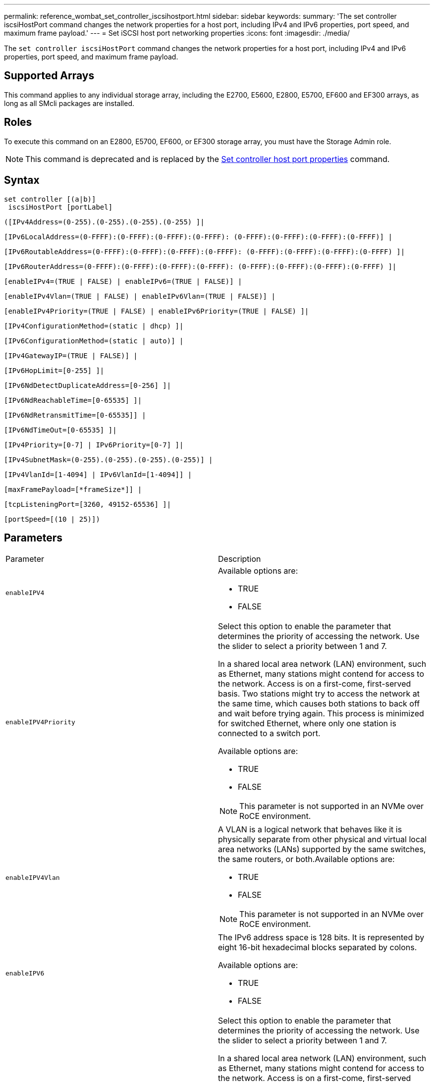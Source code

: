 ---
permalink: reference_wombat_set_controller_iscsihostport.html
sidebar: sidebar
keywords: 
summary: 'The set controller iscsiHostPort command changes the network properties for a host port, including IPv4 and IPv6 properties, port speed, and maximum frame payload.'
---
= Set iSCSI host port networking properties
:icons: font
:imagesdir: ./media/

[.lead]
The `set controller iscsiHostPort` command changes the network properties for a host port, including IPv4 and IPv6 properties, port speed, and maximum frame payload.

== Supported Arrays

This command applies to any individual storage array, including the E2700, E5600, E2800, E5700, EF600 and EF300 arrays, as long as all SMcli packages are installed.

== Roles

To execute this command on an E2800, E5700, EF600, or EF300 storage array, you must have the Storage Admin role.

[NOTE]
====
This command is deprecated and is replaced by the xref:reference_wombat_set_controller_hostport.adoc[Set controller host port properties] command.
====

== Syntax

----
set controller [(a|b)]
 iscsiHostPort [portLabel]
----

----
([IPv4Address=(0-255).(0-255).(0-255).(0-255) ]|
----

----
[IPv6LocalAddress=(0-FFFF):(0-FFFF):(0-FFFF):(0-FFFF): (0-FFFF):(0-FFFF):(0-FFFF):(0-FFFF)] |
----

----
[IPv6RoutableAddress=(0-FFFF):(0-FFFF):(0-FFFF):(0-FFFF): (0-FFFF):(0-FFFF):(0-FFFF):(0-FFFF) ]|
----

----
[IPv6RouterAddress=(0-FFFF):(0-FFFF):(0-FFFF):(0-FFFF): (0-FFFF):(0-FFFF):(0-FFFF):(0-FFFF) ]|
----

----
[enableIPv4=(TRUE | FALSE) | enableIPv6=(TRUE | FALSE)] |
----

----
[enableIPv4Vlan=(TRUE | FALSE) | enableIPv6Vlan=(TRUE | FALSE)] |
----

----
[enableIPv4Priority=(TRUE | FALSE) | enableIPv6Priority=(TRUE | FALSE) ]|
----

----
[IPv4ConfigurationMethod=(static | dhcp) ]|
----

----
[IPv6ConfigurationMethod=(static | auto)] |
----

----
[IPv4GatewayIP=(TRUE | FALSE)] |
----

----
[IPv6HopLimit=[0-255] ]|
----

----
[IPv6NdDetectDuplicateAddress=[0-256] ]|
----

----
[IPv6NdReachableTime=[0-65535] ]|
----

----
[IPv6NdRetransmitTime=[0-65535]] |
----

----
[IPv6NdTimeOut=[0-65535] ]|
----

----
[IPv4Priority=[0-7] | IPv6Priority=[0-7] ]|
----

----
[IPv4SubnetMask=(0-255).(0-255).(0-255).(0-255)] |
----

----
[IPv4VlanId=[1-4094] | IPv6VlanId=[1-4094]] |
----

----
[maxFramePayload=[*frameSize*]] |
----

----
[tcpListeningPort=[3260, 49152-65536] ]|
----

----
[portSpeed=[(10 | 25)])
----

== Parameters

|===
| Parameter| Description
a|
`enableIPV4`
a|
Available options are:

* TRUE
* FALSE

a|
`enableIPV4Priority`
a|
Select this option to enable the parameter that determines the priority of accessing the network. Use the slider to select a priority between 1 and 7.

In a shared local area network (LAN) environment, such as Ethernet, many stations might contend for access to the network. Access is on a first-come, first-served basis. Two stations might try to access the network at the same time, which causes both stations to back off and wait before trying again. This process is minimized for switched Ethernet, where only one station is connected to a switch port.

Available options are:

* TRUE
* FALSE

[NOTE]
====
This parameter is not supported in an NVMe over RoCE environment.
====

a|
`enableIPV4Vlan`
a|
A VLAN is a logical network that behaves like it is physically separate from other physical and virtual local area networks (LANs) supported by the same switches, the same routers, or both.Available options are:

* TRUE
* FALSE

[NOTE]
====
This parameter is not supported in an NVMe over RoCE environment.
====

a|
`enableIPV6`
a|
The IPv6 address space is 128 bits. It is represented by eight 16-bit hexadecimal blocks separated by colons.

Available options are:

* TRUE
* FALSE

a|
`enableIPV6Priority`
a|
Select this option to enable the parameter that determines the priority of accessing the network. Use the slider to select a priority between 1 and 7.

In a shared local area network (LAN) environment, such as Ethernet, many stations might contend for access to the network. Access is on a first-come, first-served basis. Two stations might try to access the network at the same time, which causes both stations to back off and wait before trying again. This process is minimized for switched Ethernet, where only one station is connected to a switch port.

Available options are:

* TRUE
* FALSE

[NOTE]
====
This parameter is not supported in an NVMe over RoCE environment.
====

a|
`enableIPV6Vlan`
a|
A VLAN is a logical network that behaves like it is physically separate from other physical and virtual local area networks (LANs) supported by the same switches, the same routers, or both.

Available options are:

* TRUE
* FALSE

[NOTE]
====
This parameter is not supported in an NVMe over RoCE environment.
====

a|
`IPV4Address`
a|
Enter the address in this format: (0-255).(0-255).(0-255).(0-255)

a|
`IPV4ConfigurationMethod`
a|
Available options are:

* static
* dhcp

a|
`IPV4GatewayIP`
a|
Available options are:

* TRUE
* FALSE

a|
`IPV4Priority`
a|
Enter a value between 0 and 7.

[NOTE]
====
This parameter is not supported in an NVMe over RoCE environment.
====

a|
`IPV4SubnetMask`
a|
Enter the subnet mask in this format: (0-255).(0-255).(0-255).(0-255)

a|
`IPV4VlanId`
a|
Enter a value between 1 and 4094.

[NOTE]
====
This parameter is not supported in an NVMe over RoCE environment.
====

a|
`IPV6ConfigurationMethod`
a|
Available options are:

* static
* auto

a|
`IPV6HopLimit`
a|
This option configures the maximum number of hops an IPv6 packet can traverse.

The default value is `64`.

a|
`IPV6LocalAddress`
a|
Enter the address is this format: (0-FFFF):(0-FFFF):(0-FFFF):(0-FFFF): (0-FFFF):(0-FFFF):(0-FFFF):(0-FFFF)

a|
`IPV6NdDetectDuplicateAddress`
a|
Enter a value between 0 and 256.

a|
`IPV6NdReachableTime`
a|
This option configures the amount of time that a remote IPv6 mode is considered reachable. Specify a value, in milliseconds, between 0 - 65535.

The default value is `30000` milliseconds.

a|
`IPV6NdRetransmitTime`
a|
This option configures the amount of time to continue to retransmit a packet to an IPv6 node. Specify a value, in milliseconds, between 0 - 65535.

The default value is `1000` milliseconds.

a|
`IPV6NdTimeOut`
a|
This option configures the timeout value for an IPv6 node. Specify a value, in milliseconds, between 0 - 65535.

The default value is `30000` milliseconds.

a|
`IPV6Priority`
a|
Enter a value between 0 and 7.

[NOTE]
====
This parameter is not supported in an NVMe over RoCE environment.
====

a|
`IPV6RoutableAddress`
a|
Enter the address is this format: (0-FFFF):(0-FFFF):(0-FFFF):(0-FFFF): (0-FFFF):(0-FFFF):(0-FFFF):(0-FFFF)

a|
`IPV6RouterAddress`
a|
Enter the address is this format: (0-FFFF):(0-FFFF):(0-FFFF):(0-FFFF): (0-FFFF):(0-FFFF):(0-FFFF):(0-FFFF)

a|
`IPV6VlanId`
a|
Enter a value between 1 and 4094.

[NOTE]
====
This parameter is not supported in an NVMe over RoCE environment.
====

a|
`maxFramePayload`
a|
The `maxFramePayload` option is shared between IPv4 and IPv6 and is the largest packet or frame that can be sent in a network. The payload portion of a standard Ethernet frame is set to `1500`, and a jumbo Ethernet frame is set to `9000`. When using jumbo frames, all of the devices that are in the network path should be capable of handling the larger frame size.

The default value is 1500 bytes per frame. You must enter a value between 1500 and 9000.

a|
`portSpeed`
a|
Available options are:

* 10
* 25

[NOTE]
====
This option is only valid for the 25Gb/s Ethernet host interface card. Changing the speed of one port changes the speed of all four ports on the card.
====

[NOTE]
====
Values for the `portSpeed` option of the `iscsiHostPort` parameter are in megabits per second (Mb/s).
====

a|
`tcpListeningPort`
a|
The listening port is the TCP port number that the controller uses to listen for iSCSI logins from host iSCSI initiators. The default listening port is 3260. You must enter 3260 or a value between 49152 and 65535.

|===

== Identifying an iSCSI host port label

You must specify a label for the host port. Follow these steps to specify the host port label:

. If you do not know the port label for the iSCSI host port, run the `show controller` command.
. In the Host interface section of the results, locate the host port you want to select.
+
[NOTE]
====
The port label is the complete value returned for the `Port` field.
====

. Enclose the entire value of the port label in both quotes and square brackets: ["[.code]``portLabel``"]. For example, if the port label is `Ch 2`, specify the iSCSI host port as follows:
+
----
iscsiHostPort[\"ch 2\"]
----
+
[NOTE]
====
If you are using a Windows command line and the label contains a pipe (|), the character should be escaped (using {caret}); otherwise, it will be interpreted as a command. For example, if the port label is `e0b|0b`, specify the iSCSI host port as follows:
====
+
----
iscsiHostPort[\"e0b^|0b\"]
----

[NOTE]
====
For backward compatibility, the iscsiPortNumber, enclosed by braces [ ] rather than quotes and braces [" "] can still be used for E2700, E5600, or EF560 controllers (and other previous generations of E-Series or EF-Series controllers). For those controllers, valid values for iscsiPortNumber are as follows:

* For controllers with integrated host ports, the numbering is 3, 4, 5, or 6.
* For controllers with host ports on a host interface card only, the numbering is 1, 2, 3, or 4.

An example of the prior syntax is as follows:

----
iscsiHostPort[3]
----

====

== Minimum firmware level

7.15 adds the new iSCSI host port options.

7.60 adds the `portSpeed` option.

8.10 revises the identification method for iSCSI host ports.

8.40 revises the `portSpeed` option of the `iscsiHostPort` parameter to note that it is only valid for the 25Gb/s Ethernet host interface card, and that changing the speed of one port changes the speed of all four ports on the card.

8.41 This command is deprecated.
